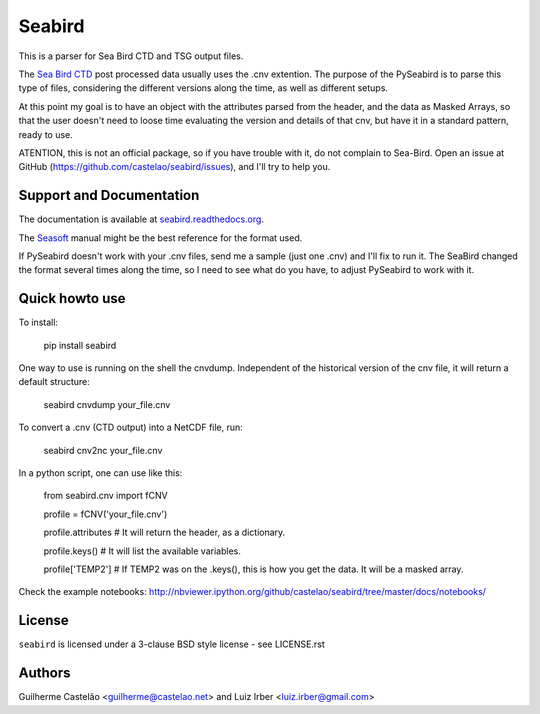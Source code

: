 =======
Seabird
=======

.. image:: https://zenodo.org/badge/4645/castelao/seabird.svg
   :target: https://zenodo.org/badge/latestdoi/4645/castelao/seabird

.. image:: https://readthedocs.org/projects/seabird/badge/?version=latest
   :target: https://readthedocs.org/projects/seabird/?badge=latest
      :alt: Documentation Status

.. image:: https://img.shields.io/travis/castelao/seabird.svg
        :target: https://travis-ci.org/castelao/seabird

.. image:: https://codecov.io/github/castelao/seabird/coverage.svg?branch=master
    :target: https://codecov.io/github/castelao/seabird?branch=master

.. image:: https://img.shields.io/pypi/v/seabird.svg
        :target: https://pypi.python.org/pypi/seabird

.. image:: https://mybinder.org/badge_logo.svg
        :target: https://mybinder.org/v2/gh/castelao/seabird/master?filepath=docs%2Fnotebooks%2FBasicsReadingData.ipynb


This is a parser for Sea Bird CTD and TSG output files.

The `Sea Bird CTD`_ post processed data usually uses the .cnv extention. The purpose of the PySeabird is to parse this type of files, considering the different versions along the time, as well as different setups.

At this point my goal is to have an object with the attributes parsed from the header, and the data as Masked Arrays, so that the user doesn't need to loose time evaluating the version and details of that cnv, but have it in a standard pattern, ready to use.

ATENTION, this is not an official package, so if you have trouble with it, do not complain to Sea-Bird. Open an issue at GitHub (https://github.com/castelao/seabird/issues), and I'll try to help you.

.. _`Sea Bird CTD`: http://www.seabird.com/software/SBEDataProcforWindows.htm

Support and Documentation
-------------------------

The documentation is available at `seabird.readthedocs.org`_.

The `Seasoft`_ manual might be the best reference for the format used.

If PySeabird doesn't work with your .cnv files, send me a sample (just one .cnv) and I'll fix to run it. The SeaBird changed the format several times along the time, so I need to see what do you have, to adjust PySeabird to work with it.

.. _`seabird.readthedocs.org`: http://seabird.readthedocs.org
.. _`Seasoft`: http://www.seabird.com/pdf_documents/manuals/Seasoft_4.249Rev05-02.pdf

Quick howto use
---------------

To install:

    pip install seabird


One way to use is running on the shell the cnvdump. Independent of the historical version of the cnv file, it will return a default structure: 

    seabird cnvdump your_file.cnv


To convert a .cnv (CTD output) into a NetCDF file, run:

    seabird cnv2nc your_file.cnv


In a python script, one can use like this:

    from seabird.cnv import fCNV

    profile = fCNV('your_file.cnv')

    profile.attributes  # It will return the header, as a dictionary.

    profile.keys() # It will list the available variables.

    profile['TEMP2'] # If TEMP2 was on the .keys(), this is how you get the data. It will be a masked array.


Check the example notebooks: http://nbviewer.ipython.org/github/castelao/seabird/tree/master/docs/notebooks/


License
-------

``seabird`` is licensed under a 3-clause BSD style license - see LICENSE.rst

Authors
-------

Guilherme Castelão <guilherme@castelao.net> and Luiz Irber <luiz.irber@gmail.com>
